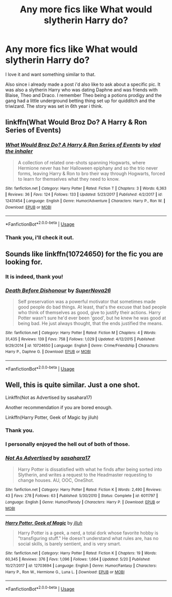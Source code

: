 #+TITLE: Any more fics like What would slytherin Harry do?

* Any more fics like What would slytherin Harry do?
:PROPERTIES:
:Author: andy122
:Score: 18
:DateUnix: 1537795615.0
:DateShort: 2018-Sep-24
:FlairText: Request
:END:
I love it and want something similar to that.

Also since i already made a post i'd also like to ask about a specific pic. It was also a slytherin Harry who was dating Daphne and was friends with Blaise, Theo and Draco. I remember Theo being a potions prodigy and the gang had a little underground betting thing set up for quidditch and the triwizard. The story was set in 6th year i think.


** linkffn(What Would Broz Do? A Harry & Ron Series of Events)
:PROPERTIES:
:Author: Satanniel
:Score: 4
:DateUnix: 1537831027.0
:DateShort: 2018-Sep-25
:END:

*** [[https://www.fanfiction.net/s/12431454/1/][*/What Would Broz Do? A Harry & Ron Series of Events/*]] by [[https://www.fanfiction.net/u/1401424/vlad-the-inhaler][/vlad the inhaler/]]

#+begin_quote
  A collection of related one-shots spanning Hogwarts, where Hermione never has her Halloween epiphany and so the trio never forms, leaving Harry & Ron to bro their way through Hogwarts, forced to learn for themselves what they need to know.
#+end_quote

^{/Site/:} ^{fanfiction.net} ^{*|*} ^{/Category/:} ^{Harry} ^{Potter} ^{*|*} ^{/Rated/:} ^{Fiction} ^{T} ^{*|*} ^{/Chapters/:} ^{3} ^{*|*} ^{/Words/:} ^{6,363} ^{*|*} ^{/Reviews/:} ^{36} ^{*|*} ^{/Favs/:} ^{124} ^{*|*} ^{/Follows/:} ^{133} ^{*|*} ^{/Updated/:} ^{5/23/2017} ^{*|*} ^{/Published/:} ^{4/2/2017} ^{*|*} ^{/id/:} ^{12431454} ^{*|*} ^{/Language/:} ^{English} ^{*|*} ^{/Genre/:} ^{Humor/Adventure} ^{*|*} ^{/Characters/:} ^{Harry} ^{P.,} ^{Ron} ^{W.} ^{*|*} ^{/Download/:} ^{[[http://www.ff2ebook.com/old/ffn-bot/index.php?id=12431454&source=ff&filetype=epub][EPUB]]} ^{or} ^{[[http://www.ff2ebook.com/old/ffn-bot/index.php?id=12431454&source=ff&filetype=mobi][MOBI]]}

--------------

*FanfictionBot*^{2.0.0-beta} | [[https://github.com/tusing/reddit-ffn-bot/wiki/Usage][Usage]]
:PROPERTIES:
:Author: FanfictionBot
:Score: 1
:DateUnix: 1537831057.0
:DateShort: 2018-Sep-25
:END:


*** Thank you, i'll check it out.
:PROPERTIES:
:Author: andy122
:Score: 1
:DateUnix: 1537881044.0
:DateShort: 2018-Sep-25
:END:


** Sounds like linkffn(10724650) for the fic you are looking for.
:PROPERTIES:
:Author: XeshTrill
:Score: 3
:DateUnix: 1537798132.0
:DateShort: 2018-Sep-24
:END:

*** It is indeed, thank you!
:PROPERTIES:
:Author: andy122
:Score: 3
:DateUnix: 1537798661.0
:DateShort: 2018-Sep-24
:END:


*** [[https://www.fanfiction.net/s/10724650/1/][*/Death Before Dishonour/*]] by [[https://www.fanfiction.net/u/2770474/SuperNova26][/SuperNova26/]]

#+begin_quote
  Self preservation was a powerful motivator that sometimes made good people do bad things. At least, that's the excuse that bad people who think of themselves as good, give to justify their actions. Harry Potter wasn't sure he'd ever been 'good', but he knew he was good at being bad. He just always thought, that the ends justified the means.
#+end_quote

^{/Site/:} ^{fanfiction.net} ^{*|*} ^{/Category/:} ^{Harry} ^{Potter} ^{*|*} ^{/Rated/:} ^{Fiction} ^{M} ^{*|*} ^{/Chapters/:} ^{4} ^{*|*} ^{/Words/:} ^{31,435} ^{*|*} ^{/Reviews/:} ^{139} ^{*|*} ^{/Favs/:} ^{758} ^{*|*} ^{/Follows/:} ^{1,029} ^{*|*} ^{/Updated/:} ^{4/12/2015} ^{*|*} ^{/Published/:} ^{9/29/2014} ^{*|*} ^{/id/:} ^{10724650} ^{*|*} ^{/Language/:} ^{English} ^{*|*} ^{/Genre/:} ^{Crime/Friendship} ^{*|*} ^{/Characters/:} ^{Harry} ^{P.,} ^{Daphne} ^{G.} ^{*|*} ^{/Download/:} ^{[[http://www.ff2ebook.com/old/ffn-bot/index.php?id=10724650&source=ff&filetype=epub][EPUB]]} ^{or} ^{[[http://www.ff2ebook.com/old/ffn-bot/index.php?id=10724650&source=ff&filetype=mobi][MOBI]]}

--------------

*FanfictionBot*^{2.0.0-beta} | [[https://github.com/tusing/reddit-ffn-bot/wiki/Usage][Usage]]
:PROPERTIES:
:Author: FanfictionBot
:Score: 2
:DateUnix: 1537798200.0
:DateShort: 2018-Sep-24
:END:


** Well, this is quite similar. Just a one shot.

Linkffn(Not as Advertised by sasahara17)

Another recommendation if you are bored enough.

Linkffn(Harry Potter, Geek of Magic by jiluh)
:PROPERTIES:
:Author: MoD_Peverell
:Score: 1
:DateUnix: 1537840750.0
:DateShort: 2018-Sep-25
:END:

*** Thank you.
:PROPERTIES:
:Author: andy122
:Score: 2
:DateUnix: 1537881034.0
:DateShort: 2018-Sep-25
:END:


*** I personally enjoyed the hell out of both of those.
:PROPERTIES:
:Author: SMTRodent
:Score: 2
:DateUnix: 1538518958.0
:DateShort: 2018-Oct-03
:END:


*** [[https://www.fanfiction.net/s/6011797/1/][*/Not As Advertised/*]] by [[https://www.fanfiction.net/u/1016097/sasahara17][/sasahara17/]]

#+begin_quote
  Harry Potter is dissatisfied with what he finds after being sorted into Slytherin, and writes a request to the Headmaster requesting to change houses. AU, OOC, OneShot.
#+end_quote

^{/Site/:} ^{fanfiction.net} ^{*|*} ^{/Category/:} ^{Harry} ^{Potter} ^{*|*} ^{/Rated/:} ^{Fiction} ^{K} ^{*|*} ^{/Words/:} ^{2,490} ^{*|*} ^{/Reviews/:} ^{43} ^{*|*} ^{/Favs/:} ^{278} ^{*|*} ^{/Follows/:} ^{63} ^{*|*} ^{/Published/:} ^{5/30/2010} ^{*|*} ^{/Status/:} ^{Complete} ^{*|*} ^{/id/:} ^{6011797} ^{*|*} ^{/Language/:} ^{English} ^{*|*} ^{/Genre/:} ^{Humor/Parody} ^{*|*} ^{/Characters/:} ^{Harry} ^{P.} ^{*|*} ^{/Download/:} ^{[[http://www.ff2ebook.com/old/ffn-bot/index.php?id=6011797&source=ff&filetype=epub][EPUB]]} ^{or} ^{[[http://www.ff2ebook.com/old/ffn-bot/index.php?id=6011797&source=ff&filetype=mobi][MOBI]]}

--------------

[[https://www.fanfiction.net/s/12703694/1/][*/Harry Potter, Geek of Magic/*]] by [[https://www.fanfiction.net/u/9395907/jlluh][/jlluh/]]

#+begin_quote
  Harry Potter is a geek, a nerd, a total dork whose favorite hobby is "transfiguring stuff." He doesn't understand what rules are, has no social skills, is barely sentient, and is very smart.
#+end_quote

^{/Site/:} ^{fanfiction.net} ^{*|*} ^{/Category/:} ^{Harry} ^{Potter} ^{*|*} ^{/Rated/:} ^{Fiction} ^{K} ^{*|*} ^{/Chapters/:} ^{19} ^{*|*} ^{/Words/:} ^{60,345} ^{*|*} ^{/Reviews/:} ^{376} ^{*|*} ^{/Favs/:} ^{1,096} ^{*|*} ^{/Follows/:} ^{1,664} ^{*|*} ^{/Updated/:} ^{5/20} ^{*|*} ^{/Published/:} ^{10/27/2017} ^{*|*} ^{/id/:} ^{12703694} ^{*|*} ^{/Language/:} ^{English} ^{*|*} ^{/Genre/:} ^{Humor/Fantasy} ^{*|*} ^{/Characters/:} ^{Harry} ^{P.,} ^{Ron} ^{W.,} ^{Hermione} ^{G.,} ^{Luna} ^{L.} ^{*|*} ^{/Download/:} ^{[[http://www.ff2ebook.com/old/ffn-bot/index.php?id=12703694&source=ff&filetype=epub][EPUB]]} ^{or} ^{[[http://www.ff2ebook.com/old/ffn-bot/index.php?id=12703694&source=ff&filetype=mobi][MOBI]]}

--------------

*FanfictionBot*^{2.0.0-beta} | [[https://github.com/tusing/reddit-ffn-bot/wiki/Usage][Usage]]
:PROPERTIES:
:Author: FanfictionBot
:Score: 1
:DateUnix: 1537840821.0
:DateShort: 2018-Sep-25
:END:
